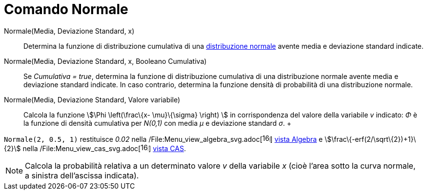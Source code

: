 = Comando Normale

Normale(Media, Deviazione Standard, x)::
  Determina la funzione di distribuzione cumulativa di una
  http://en.wikipedia.org/wiki/it:Distribuzione_normale[distribuzione normale] avente media e deviazione standard
  indicate.

Normale(Media, Deviazione Standard, x, Booleano Cumulativa)::
  Se _Cumulativa = true_, determina la funzione di distribuzione cumulativa di una distribuzione normale avente media e
  deviazione standard indicate. In caso contrario, determina la funzione densità di probabilità di una distribuzione
  normale.

Normale(Media, Deviazione Standard, Valore variabile)::
  Calcola la funzione stem:[\Phi \left(\frac\{x- \mu}\{\sigma} \right) ] in corrispondenza del valore della variabile
  _v_ indicato: _Φ_ è la funzione di densità cumulativa per _N(0,1)_ con media _μ_ e deviazione standard _σ_.
  +

[EXAMPLE]

====

`Normale(2, 0.5, 1)` restituisce _0.02_ nella
/File:Menu_view_algebra_svg.adoc[image:16px-Menu_view_algebra.svg.png[links=,width=16,height=16]]
xref:/Vista_Algebra.adoc[vista Algebra] e stem:[\frac\{-erf(2/\sqrt\{2})+1}\{2}] nella
/File:Menu_view_cas_svg.adoc[image:16px-Menu_view_cas.svg.png[links=,width=16,height=16]] xref:/Vista_CAS.adoc[vista
CAS].

====

[NOTE]

====

Calcola la probabilità relativa a un determinato valore _v_ della variabile _x_ (cioè l'area sotto la curva normale, a
sinistra dell'ascissa indicata).

====
